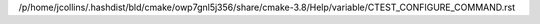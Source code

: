 /p/home/jcollins/.hashdist/bld/cmake/owp7gnl5j356/share/cmake-3.8/Help/variable/CTEST_CONFIGURE_COMMAND.rst